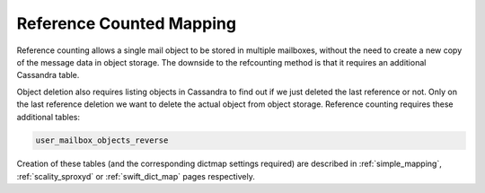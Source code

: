 .. _reference_counted_mapping:

===============================
Reference Counted Mapping
===============================

Reference counting allows a single mail object to be stored in multiple mailboxes, without the need to create a new copy of the message data in object storage. 
The downside to the refcounting method is that it requires an additional Cassandra table.

Object deletion also requires listing objects in Cassandra to find out if we just deleted the last reference or not. Only on the last reference deletion we want to delete the actual object from object storage. 
Reference counting requires these additional tables:

.. code-block:: none

   user_mailbox_objects_reverse


Creation of these tables (and the corresponding dictmap settings required) are described in :ref:`simple_mapping`, :ref:`scality_sproxyd` or :ref:`swift_dict_map` pages respectively.

